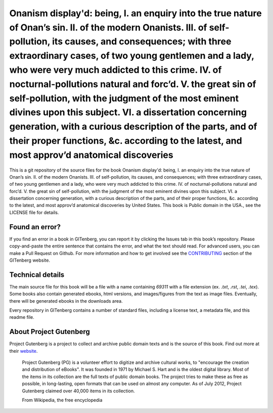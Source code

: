 =====================
Onanism display'd: being, I. an enquiry into the true nature of Onan’s sin. II. of the modern Onanists. III. of self-pollution, its causes, and consequences; with three extraordinary cases, of two young gentlemen and a lady, who were very much addicted to this crime. IV. of nocturnal-pollutions natural and forc’d. V. the great sin of self-pollution, with the judgment of the most eminent divines upon this subject. VI. a dissertation concerning generation, with a curious description of the parts, and of their proper functions, &c. according to the latest, and most approv’d anatomical discoveries
=====================


This is a git repository of the source files for the book Onanism display'd: being, I. an enquiry into the true nature of Onan’s sin. II. of the modern Onanists. III. of self-pollution, its causes, and consequences; with three extraordinary cases, of two young gentlemen and a lady, who were very much addicted to this crime. IV. of nocturnal-pollutions natural and forc’d. V. the great sin of self-pollution, with the judgment of the most eminent divines upon this subject. VI. a dissertation concerning generation, with a curious description of the parts, and of their proper functions, &c. according to the latest, and most approv’d anatomical discoveries by United States. This book is Public domain in the USA., see the LICENSE file for details. 

Found an error?
===============
If you find an error in a book in GITenberg, you can report it by clicking the Issues tab in this book’s repository. Please copy-and-paste the entire sentence that contains the error, and what the text should read. For advanced users, you can make a Pull Request on Github.  For more information and how to get involved see the CONTRIBUTING_ section of the GITenberg website.

.. _CONTRIBUTING: https://gitenberg.github.com/#contributing


Technical details
=================
The main source file for this book will be a file with a name containing `69311` with a file extension (ex. `.txt`, `.rst`, `.tei`, `.tex`). Some books also contain generated ebooks, html versions, and images/figures from the text as image files. Eventually, there will be generated ebooks in the downloads area.

Every repository in GITenberg contains a number of standard files, including a license text, a metadata file, and this readme file.


About Project Gutenberg
=======================
Project Gutenberg is a project to collect and archive public domain texts and is the source of this book. Find out more at their website_.

    Project Gutenberg (PG) is a volunteer effort to digitize and archive cultural works, to "encourage the creation and distribution of eBooks". It was founded in 1971 by Michael S. Hart and is the oldest digital library. Most of the items in its collection are the full texts of public domain books. The project tries to make these as free as possible, in long-lasting, open formats that can be used on almost any computer. As of July 2012, Project Gutenberg claimed over 40,000 items in its collection.

    From Wikipedia, the free encyclopedia

.. _website: https://www.gutenberg.org/
